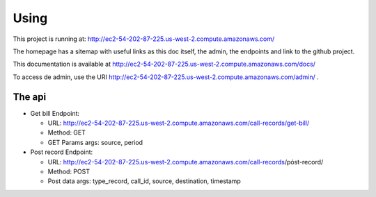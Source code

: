 Using
=====

This project is running at: http://ec2-54-202-87-225.us-west-2.compute.amazonaws.com/

The homepage has a sitemap with useful links as this doc itself, the admin, the endpoints and link to the github project.

This documentation is available at http://ec2-54-202-87-225.us-west-2.compute.amazonaws.com/docs/

To access de admin, use the URI http://ec2-54-202-87-225.us-west-2.compute.amazonaws.com/admin/ .

The api
-------

* Get bill Endpoint: 

  - URL: http://ec2-54-202-87-225.us-west-2.compute.amazonaws.com/call-records/get-bill/
  - Method: GET
  - GET Params args: source, period

* Post record Endpoint:

  - URL: http://ec2-54-202-87-225.us-west-2.compute.amazonaws.com/call-records/póst-record/
  - Method: POST
  - Post data args: type_record, call_id, source, destination, timestamp
